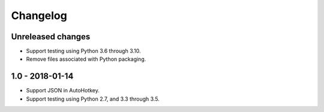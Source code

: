 Changelog
*********


Unreleased changes
==================

*   Support testing using Python 3.6 through 3.10.
*   Remove files associated with Python packaging.


1.0 - 2018-01-14
================

*   Support JSON in AutoHotkey.
*   Support testing using Python 2.7, and 3.3 through 3.5.
